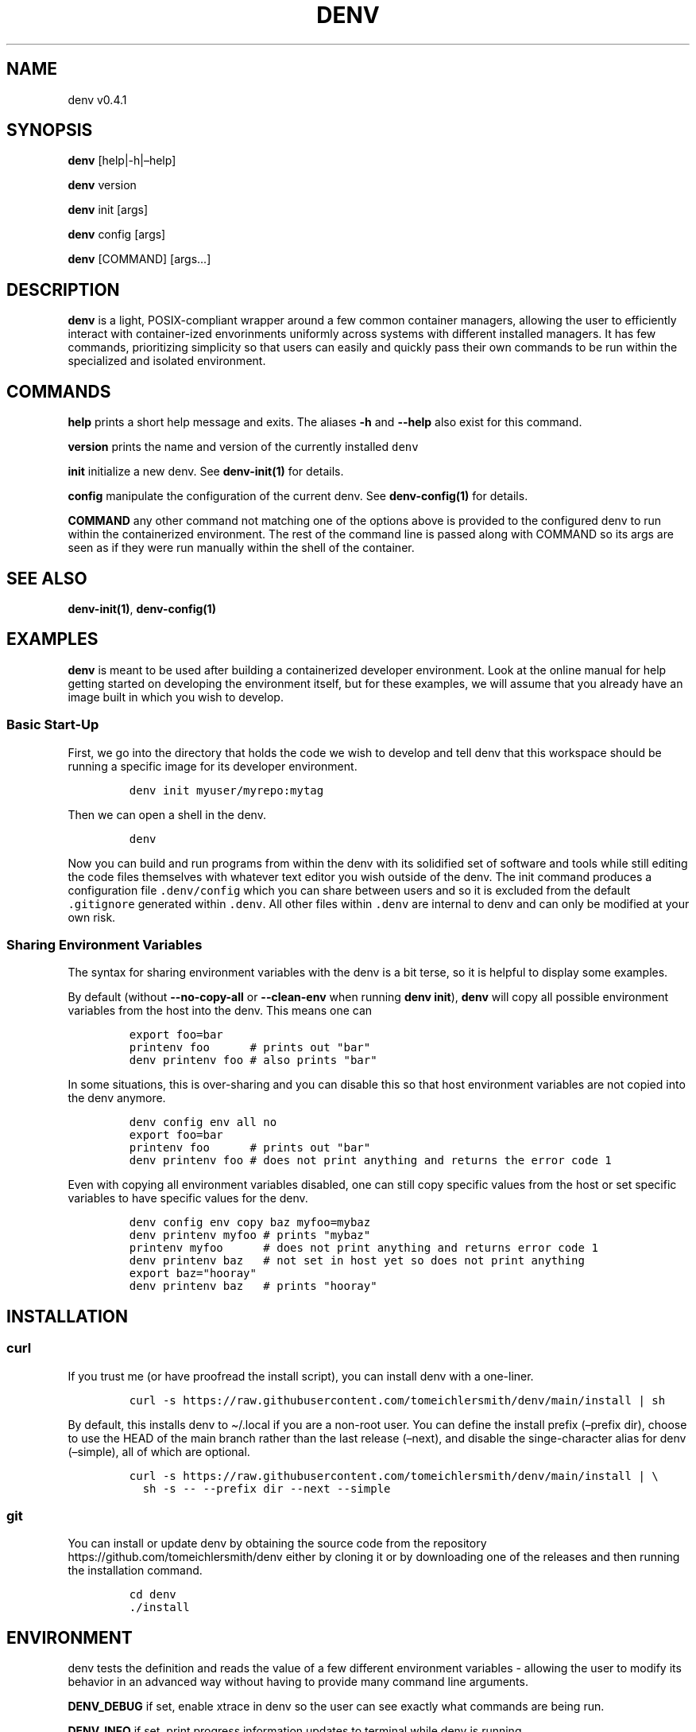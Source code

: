 .\" Automatically generated by Pandoc 2.9.2.1
.\"
.TH "DENV" "1" "Dec 2023" "denv" "User Manual"
.hy
.SH NAME
.PP
denv v0.4.1
.SH SYNOPSIS
.PP
\f[B]denv\f[R] [help|-h|\[en]help]
.PP
\f[B]denv\f[R] version
.PP
\f[B]denv\f[R] init [args]
.PP
\f[B]denv\f[R] config [args]
.PP
\f[B]denv\f[R] [COMMAND] [args\&...]
.SH DESCRIPTION
.PP
\f[B]\f[CB]denv\f[B]\f[R] is a light, POSIX-compliant wrapper around a
few common container managers, allowing the user to efficiently interact
with container-ized envorinments uniformly across systems with different
installed managers.
It has few commands, prioritizing simplicity so that users can easily
and quickly pass their own commands to be run within the specialized and
isolated environment.
.SH COMMANDS
.PP
\f[B]\f[CB]help\f[B]\f[R] prints a short help message and exits.
The aliases \f[B]\f[CB]-h\f[B]\f[R] and \f[B]\f[CB]--help\f[B]\f[R] also
exist for this command.
.PP
\f[B]\f[CB]version\f[B]\f[R] prints the name and version of the
currently installed \f[C]denv\f[R]
.PP
\f[B]\f[CB]init\f[B]\f[R] initialize a new denv.
See \f[B]denv-init(1)\f[R] for details.
.PP
\f[B]\f[CB]config\f[B]\f[R] manipulate the configuration of the current
denv.
See \f[B]denv-config(1)\f[R] for details.
.PP
\f[B]\f[CB]COMMAND\f[B]\f[R] any other command not matching one of the
options above is provided to the configured denv to run within the
containerized environment.
The rest of the command line is passed along with COMMAND so its args
are seen as if they were run manually within the shell of the container.
.SH SEE ALSO
.PP
\f[B]denv-init(1)\f[R], \f[B]denv-config(1)\f[R]
.SH EXAMPLES
.PP
\f[B]\f[CB]denv\f[B]\f[R] is meant to be used after building a
containerized developer environment.
Look at the online manual for help getting started on developing the
environment itself, but for these examples, we will assume that you
already have an image built in which you wish to develop.
.SS Basic Start-Up
.PP
First, we go into the directory that holds the code we wish to develop
and tell denv that this workspace should be running a specific image for
its developer environment.
.IP
.nf
\f[C]
denv init myuser/myrepo:mytag
\f[R]
.fi
.PP
Then we can open a shell in the denv.
.IP
.nf
\f[C]
denv
\f[R]
.fi
.PP
Now you can build and run programs from within the denv with its
solidified set of software and tools while still editing the code files
themselves with whatever text editor you wish outside of the denv.
The init command produces a configuration file \f[C].denv/config\f[R]
which you can share between users and so it is excluded from the default
\f[C].gitignore\f[R] generated within \f[C].denv\f[R].
All other files within \f[C].denv\f[R] are internal to denv and can only
be modified at your own risk.
.SS Sharing Environment Variables
.PP
The syntax for sharing environment variables with the denv is a bit
terse, so it is helpful to display some examples.
.PP
By default (without \f[B]\f[CB]--no-copy-all\f[B]\f[R] or
\f[B]\f[CB]--clean-env\f[B]\f[R] when running
\f[B]\f[CB]denv init\f[B]\f[R]), \f[B]\f[CB]denv\f[B]\f[R] will copy all
possible environment variables from the host into the denv.
This means one can
.IP
.nf
\f[C]
export foo=bar
printenv foo      # prints out \[dq]bar\[dq]
denv printenv foo # also prints \[dq]bar\[dq]
\f[R]
.fi
.PP
In some situations, this is over-sharing and you can disable this so
that host environment variables are not copied into the denv anymore.
.IP
.nf
\f[C]
denv config env all no
export foo=bar
printenv foo      # prints out \[dq]bar\[dq]
denv printenv foo # does not print anything and returns the error code 1
\f[R]
.fi
.PP
Even with copying all environment variables disabled, one can still copy
specific values from the host or set specific variables to have specific
values for the denv.
.IP
.nf
\f[C]
denv config env copy baz myfoo=mybaz
denv printenv myfoo # prints \[dq]mybaz\[dq]
printenv myfoo      # does not print anything and returns error code 1
denv printenv baz   # not set in host yet so does not print anything
export baz=\[dq]hooray\[dq]
denv printenv baz   # prints \[dq]hooray\[dq]
\f[R]
.fi
.SH INSTALLATION
.SS curl
.PP
If you trust me (or have proofread the install script), you can install
denv with a one-liner.
.IP
.nf
\f[C]
curl -s https://raw.githubusercontent.com/tomeichlersmith/denv/main/install | sh 
\f[R]
.fi
.PP
By default, this installs denv to \[ti]/.local if you are a non-root
user.
You can define the install prefix (\[en]prefix dir), choose to use the
HEAD of the main branch rather than the last release (\[en]next), and
disable the singe-character alias for denv (\[en]simple), all of which
are optional.
.IP
.nf
\f[C]
curl -s https://raw.githubusercontent.com/tomeichlersmith/denv/main/install | \[rs]
  sh -s -- --prefix dir --next --simple
\f[R]
.fi
.SS git
.PP
You can install or update denv by obtaining the source code from the
repository https://github.com/tomeichlersmith/denv either by cloning it
or by downloading one of the releases and then running the installation
command.
.IP
.nf
\f[C]
cd denv
\&./install
\f[R]
.fi
.SH ENVIRONMENT
.PP
denv tests the definition and reads the value of a few different
environment variables - allowing the user to modify its behavior in an
advanced way without having to provide many command line arguments.
.PP
\f[B]DENV_DEBUG\f[R] if set, enable xtrace in denv so the user can see
exactly what commands are being run.
.PP
\f[B]DENV_INFO\f[R] if set, print progress information updates to
terminal while denv is running
.PP
\f[B]DENV_RUNNER\f[R] set to the container manager command you wish denv
to use.
This should only be used in the case where multiple managers are
installed and you wish to override the default denv behavior of using
the first runner that it finds available.
.PP
\f[B]DENV_NOPROMPT\f[R] disable all user prompting.
This makes the following decisions in the places where there would be
prompts.
.IP \[bu] 2
\f[B]denv init\f[R] errors out if there is already a denv in the deduced
workspace
.IP \[bu] 2
\f[B]denv init\f[R] and \f[B]denv config image\f[R] will not pull an
image if it already exists
.SH FILES
.PP
This part of the manual is an attempt to list and explain the files
within a \f[C].denv\f[R] directory.
.SS config
.PP
The file storing the configuration of the denv related to this
workspace.
While it is plain-text and you can edit it directly.
Editing it with the denv config set of commands is helpful for doing
basic typo- and existence- checking.
The config file is a basic key=value shell file that will be sourced by
denv.
This is a security risk and could be updated to a different type of
config file if desired.
.PP
\f[B]denv_name\f[R] the name for this denv
.PP
\f[B]denv_image\f[R] the image to use when running the denv
.PP
\f[B]denv_shell\f[R] the program to run as a interactive shell if
running denv without any arguments
.PP
\f[B]denv_mounts\f[R] a space separated list of extra mounts to mount
into denv when running
.PP
\f[B]denv_env_var_copy_all\f[R] a boolean flag signalling if
\f[B]\f[CB]denv\f[B]\f[R] should copy all possible host environment
variables into the denv (\f[C]\[dq]true\[dq]\f[R]) or not
(\f[C]\[dq]false\[dq]\f[R]).
.PP
\f[B]denv_env_var_copy\f[R] a space-separated list of host environment
variables to copy into the denv.
This is ignored if \f[B]denv_env_var_copy_all\f[R] is
\f[C]\[dq]true\[dq]\f[R].
There are some restrictions on the names of variables that can be used
and so editing this value directly is not recomended.
Use \f[B]\f[CB]denv config env copy\f[B]\f[R] which does this
validation.
.PP
\f[B]denv_env_var_set\f[R] a space-separate list of key=value pairs that
will be set as environment variables within the denv.
These values override any values that could be copied from the host.
There are restrictions on the names and values that can be kept here so
editing this value directly is not recommended.
Use \f[B]\f[CB]denv config env copy\f[B]\f[R] to edit this value while
validating that the rules are followed.
.SS skel-init
.PP
This is an empty file that, if it exists, signals to the entrypoint
executable that the files from /etc/skel have been copied into the denv
home directory.
This prevents accidental overwriting of files that the user may edit as
well as saving time when starting up the container.
.SS images
.PP
This is a directory that holds any image files that may be generated by
the runner denv is using to run the container.
For some runners, it is helpful to explicitly build an image outside of
the cache directory and then run that image file.
This directory holds those images.
It can be deleted if the user wishes to reclaim some disk space;
however, that means any image that are configured to be used by denv
will then be re-downloaded and re-built.
.SH CONTRIBUTING
.PP
Feel free to create a fork of https://github.com/tomeichlersmith/denv
and open a Pull Request with any bug patches or feature improvements.
We aim to keep denv as a single file with optional completion and manual
files in parallel.
.PP
Install shellcheck from https://github.com/koalaman/shellcheck and use
it to make sure denv avoids common shell scripting errors.
.IP
.nf
\f[C]
\&./ci/check
\f[R]
.fi
.PP
Make sure that denv still passes the non-interactive tests.
.IP
.nf
\f[C]
DENV_RUNNER=<your-runner> ./ci/test
\f[R]
.fi

